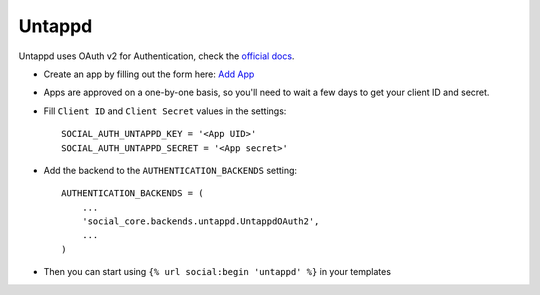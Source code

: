 Untappd
=======

Untappd uses OAuth v2 for Authentication, check the `official docs`_.

- Create an app by filling out the form here: `Add App`_

- Apps are approved on a one-by-one basis, so you'll need to wait a
  few days to get your client ID and secret.

- Fill ``Client ID`` and ``Client Secret`` values in the settings::

        SOCIAL_AUTH_UNTAPPD_KEY = '<App UID>'
        SOCIAL_AUTH_UNTAPPD_SECRET = '<App secret>'

- Add the backend to the ``AUTHENTICATION_BACKENDS`` setting::

        AUTHENTICATION_BACKENDS = (
            ...
            'social_core.backends.untappd.UntappdOAuth2',
            ...
        )

- Then you can start using ``{% url social:begin 'untappd' %}`` in
  your templates

.. _official docs: https://untappd.com/api/docs
.. _Add App: https://untappd.com/api/register?register=new
